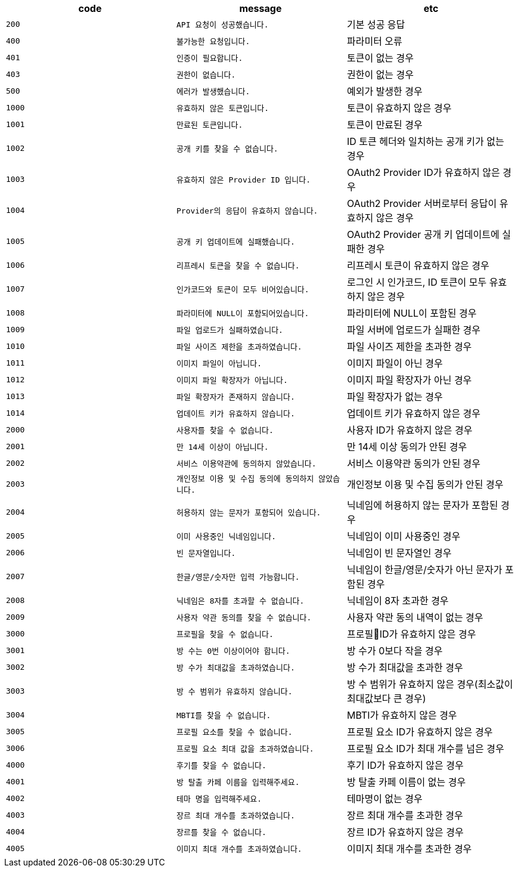 
|===
|code|message|etc

|`+200+`	|`+API 요청이 성공했습니다.+`	|기본 성공 응답
|`+400+`	|`+불가능한 요청입니다.+`	|파라미터 오류
|`+401+`	|`+인증이 필요합니다.+`	|토큰이 없는 경우
|`+403+`	|`+권한이 없습니다.+`	|권한이 없는 경우
|`+500+`	|`+에러가 발생했습니다.+`	|예외가 발생한 경우
|`+1000+`	|`+유효하지 않은 토큰입니다.+`	|토큰이 유효하지 않은 경우
|`+1001+`	|`+만료된 토큰입니다.+`	|토큰이 만료된 경우
|`+1002+`	|`+공개 키를 찾을 수 없습니다.+`	|ID 토큰 헤더와 일치하는 공개 키가 없는 경우
|`+1003+`	|`+유효하지 않은 Provider ID 입니다.+`	|OAuth2 Provider ID가 유효하지 않은 경우
|`+1004+`	|`+Provider의 응답이 유효하지 않습니다.+`	|OAuth2 Provider 서버로부터 응답이 유효하지 않은 경우
|`+1005+`	|`+공개 키 업데이트에 실패했습니다.+`	|OAuth2 Provider 공개 키 업데이트에 실패한 경우
|`+1006+`	|`+리프레시 토큰을 찾을 수 없습니다.+`	|리프레시 토큰이 유효하지 않은 경우
|`+1007+`	|`+인가코드와 토큰이 모두 비어있습니다.+`	|로그인 시 인가코드, ID 토큰이 모두 유효하지 않은 경우
|`+1008+`	|`+파라미터에 NULL이 포함되어있습니다.+`	|파라미터에 NULL이 포함된 경우
|`+1009+`	|`+파일 업로드가 실패하였습니다.+`	|파일 서버에 업로드가 실패한 경우
|`+1010+`	|`+파일 사이즈 제한을 초과하였습니다.+`	|파일 사이즈 제한을 초과한 경우
|`+1011+`	|`+이미지 파일이 아닙니다.+`	|이미지 파일이 아닌 경우
|`+1012+`	|`+이미지 파일 확장자가 아닙니다.+`	|이미지 파일 확장자가 아닌 경우
|`+1013+`	|`+파일 확장자가 존재하지 않습니다.+`	|파일 확장자가 없는 경우
|`+1014+`	|`+업데이트 키가 유효하지 않습니다.+`	|업데이트 키가 유효하지 않은 경우
|`+2000+`	|`+사용자를 찾을 수 없습니다.+`	|사용자 ID가 유효하지 않은 경우
|`+2001+`	|`+만 14세 이상이 아닙니다.+`	|만 14세 이상 동의가 안된 경우
|`+2002+`	|`+서비스 이용약관에 동의하지 않았습니다.+`	|서비스 이용약관 동의가 안된 경우
|`+2003+`	|`+개인정보 이용 및 수집 동의에 동의하지 않았습니다.+`	|개인정보 이용 및 수집 동의가 안된 경우
|`+2004+`	|`+허용하지 않는 문자가 포함되어 있습니다.+`	|닉네임에 허용하지 않는 문자가 포함된 경우
|`+2005+`	|`+이미 사용중인 닉네임입니다.+`	|닉네임이 이미 사용중인 경우
|`+2006+`	|`+빈 문자열입니다.+`	|닉네임이 빈 문자열인 경우
|`+2007+`	|`+한글/영문/숫자만 입력 가능합니다.+`	|닉네임이 한글/영문/숫자가 아닌 문자가 포함된 경우
|`+2008+`	|`+닉네임은 8자를 초과할 수 없습니다.+`	|닉네임이 8자 초과한 경우
|`+2009+`	|`+사용자 약관 동의를 찾을 수 없습니다.+`	|사용자 약관 동의 내역이 없는 경우
|`+3000+`	|`+프로필을 찾을 수 없습니다.+`	|프로필ID가 유효하지 않은 경우
|`+3001+`	|`+방 수는 0번 이상이어야 합니다.+`	|방 수가 0보다 작을 경우
|`+3002+`	|`+방 수가 최대값을 초과하였습니다.+`	|방 수가 최대값을 초과한 경우
|`+3003+`	|`+방 수 범위가 유효하지 않습니다.+`	|방 수 범위가 유효하지 않은 경우(최소값이 최대값보다 큰 경우)
|`+3004+`	|`+MBTI를 찾을 수 없습니다.+`	|MBTI가 유효하지 않은 경우
|`+3005+`	|`+프로필 요소를 찾을 수 없습니다.+`	|프로필 요소 ID가 유효하지 않은 경우
|`+3006+`	|`+프로필 요소 최대 값을 초과하였습니다.+`	|프로필 요소 ID가 최대 개수를 넘은 경우
|`+4000+`	|`+후기를 찾을 수 없습니다.+`	|후기 ID가 유효하지 않은 경우
|`+4001+`	|`+방 탈출 카페 이름을 입력해주세요.+`	|방 탈출 카페 이름이 없는 경우
|`+4002+`	|`+테마 명을 입력해주세요.+`	|테마명이 없는 경우
|`+4003+`	|`+장르 최대 개수를 초과하였습니다.+`	|장르 최대 개수를 초과한 경우
|`+4004+`	|`+장르를 찾을 수 없습니다.+`	|장르 ID가 유효하지 않은 경우
|`+4005+`	|`+이미지 최대 개수를 초과하였습니다.+`	|이미지 최대 개수를 초과한 경우

|===

